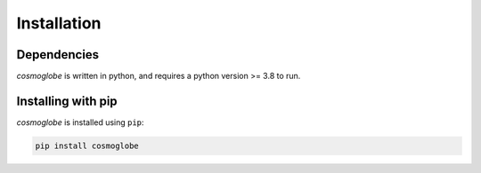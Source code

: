 ============
Installation
============

Dependencies
------------

*cosmoglobe* is written in python, and requires a python version >= 3.8 to run.


Installing with pip
-------------------

*cosmoglobe* is installed using ``pip``:

.. code:: bash

    pip install cosmoglobe
